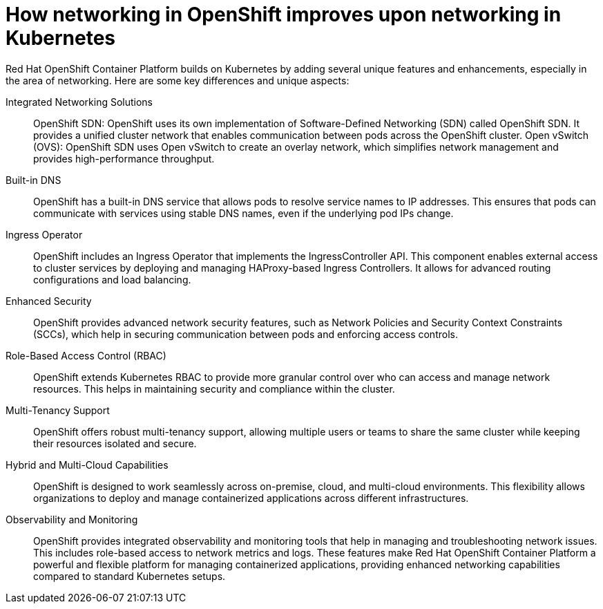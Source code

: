 // Module included in the following assemblies:
// * understanding-networking.adoc


[id="nw-ne-openshift-improves_{context}"]
= How networking in OpenShift improves upon networking in Kubernetes

Red Hat OpenShift Container Platform builds on Kubernetes by adding several unique features and enhancements, especially in the area of networking. Here are some key differences and unique aspects:

Integrated Networking Solutions::
OpenShift SDN: OpenShift uses its own implementation of Software-Defined Networking (SDN) called OpenShift SDN. It provides a unified cluster network that enables communication between pods across the OpenShift cluster.
Open vSwitch (OVS): OpenShift SDN uses Open vSwitch to create an overlay network, which simplifies network management and provides high-performance throughput.

Built-in DNS::
OpenShift has a built-in DNS service that allows pods to resolve service names to IP addresses. This ensures that pods can communicate with services using stable DNS names, even if the underlying pod IPs change.

Ingress Operator::
OpenShift includes an Ingress Operator that implements the IngressController API.    This component enables external access to cluster services by deploying and managing HAProxy-based Ingress Controllers. It allows for advanced routing configurations and load balancing.

Enhanced Security::
OpenShift provides advanced network security features, such as Network Policies and Security Context Constraints (SCCs), which help in securing communication between pods and enforcing access controls.

Role-Based Access Control (RBAC)::
OpenShift extends Kubernetes RBAC to provide more granular control over who can access and manage network resources. This helps in maintaining security and compliance within the cluster.

Multi-Tenancy Support::
OpenShift offers robust multi-tenancy support, allowing multiple users or teams to share the same cluster while keeping their resources isolated and secure.

Hybrid and Multi-Cloud Capabilities::
OpenShift is designed to work seamlessly across on-premise, cloud, and multi-cloud environments. This flexibility allows organizations to deploy and manage containerized applications across different infrastructures.

Observability and Monitoring::
OpenShift provides integrated observability and monitoring tools that help in managing and troubleshooting network issues. This includes role-based access to network metrics and logs.
These features make Red Hat OpenShift Container Platform a powerful and flexible platform for managing containerized applications, providing enhanced networking capabilities compared to standard Kubernetes setups.
